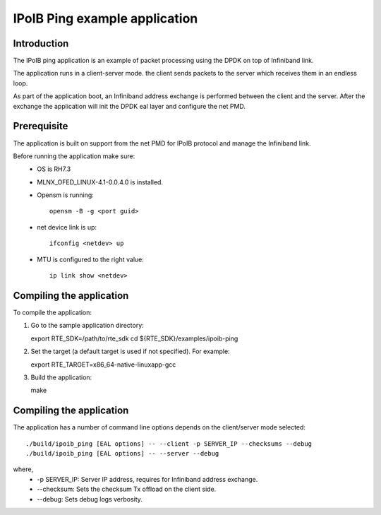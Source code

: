 ================================
IPoIB Ping example application
================================

Introduction
=============

The IPoIB ping application is an example of packet processing using the DPDK on top
of Infiniband link.

The application runs in a client-server mode. the client sends packets to the server
which receives them in an endless loop.

As part of the application boot, an Infiniband address exchange is performed between the client
and the server. After the exchange the application will init the DPDK eal layer and configure
the net PMD.

Prerequisite
=============

The application is built on support from the net PMD for IPoIB protocol and
manage the Infiniband link.

Before running the application make sure:
        * OS is RH7.3
        * MLNX_OFED_LINUX-4.1-0.0.4.0 is installed.
        * Opensm is running::

                opensm -B -g <port guid>

        * net device link is up::

                ifconfig <netdev> up

        * MTU is configured to the right value::

                ip link show <netdev>


Compiling the application
==========================

To compile the application:

1. Go to the sample application directory::

   export RTE_SDK=/path/to/rte_sdk
   cd ${RTE_SDK}/examples/ipoib-ping

2. Set the target (a default target is used if not specified). For example::

   export RTE_TARGET=x86_64-native-linuxapp-gcc

3. Build the application::

   make

Compiling the application
==========================

The application has a number of command line options depends on
the client/server mode selected::

        ./build/ipoib_ping [EAL options] -- --client -p SERVER_IP --checksums --debug
        ./build/ipoib_ping [EAL options] -- --server --debug

where,
        * -p SERVER_IP: Server IP address, requires for Infiniband address exchange.
        * --checksum: Sets the checksum Tx offload on the client side.
        * --debug: Sets debug logs verbosity.

.. raw:: pdf

   PageBreak

